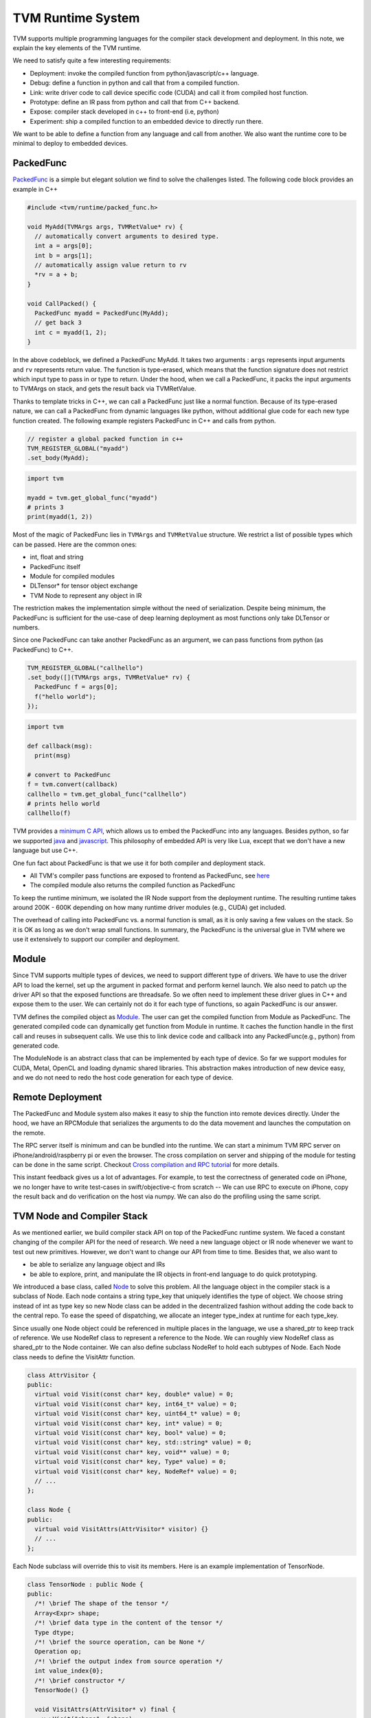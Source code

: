 .. Licensed to the Apache Software Foundation (ASF) under one
.. or more contributor license agreements.  See the NOTICE file
.. distributed with this work for additional information
.. regarding copyright ownership.  The ASF licenses this file
.. to you under the Apache License, Version 2.0 (the
.. "License"); you may not use this file except in compliance
.. with the License.  You may obtain a copy of the License at
..
..   http://www.apache.org/licenses/LICENSE-2.0
..
.. Unless required by applicable law or agreed to in writing,
.. software distributed under the License is distributed on an
.. "AS IS" BASIS, WITHOUT WARRANTIES OR CONDITIONS OF ANY
.. KIND, either express or implied.  See the License for the
.. specific language governing permissions and limitations
.. under the License.

.. _tvm-runtime-system:

TVM Runtime System
==================

TVM supports multiple programming languages for the compiler stack development and deployment.
In this note, we explain the key elements of the TVM runtime.

.. image:: http://www.tvm.ai/images/release/tvm_flexible.png

We need to satisfy quite a few interesting requirements:

- Deployment: invoke the compiled function from python/javascript/c++ language.
- Debug: define a function in python and call that from a compiled function.
- Link: write driver code to call device specific code (CUDA) and call it from compiled host function.
- Prototype: define an IR pass from python and call that from C++ backend.
- Expose: compiler stack developed in c++ to front-end (i.e, python)
- Experiment: ship a compiled function to an embedded device to directly run there.

We want to be able to define a function from any language and call from another.
We also want the runtime core to be minimal to deploy to embedded devices.

PackedFunc
----------

`PackedFunc`_ is a simple but elegant solution
we find to solve the challenges listed. The following code block provides an example in C++

.. _PackedFunc: https://github.com/dmlc/tvm/blob/master/include/tvm/runtime/packed_func.h

.. code:: c

    #include <tvm/runtime/packed_func.h>

    void MyAdd(TVMArgs args, TVMRetValue* rv) {
      // automatically convert arguments to desired type.
      int a = args[0];
      int b = args[1];
      // automatically assign value return to rv
      *rv = a + b;
    }

    void CallPacked() {
      PackedFunc myadd = PackedFunc(MyAdd);
      // get back 3
      int c = myadd(1, 2);
    }

In the above codeblock, we defined a PackedFunc MyAdd. It takes two arguments
: ``args`` represents input arguments and ``rv`` represents return value.
The function is type-erased, which means that the function signature does not restrict which input type to pass in or type to return.
Under the hood, when we call a PackedFunc, it packs the input arguments to TVMArgs on stack,
and gets the result back via TVMRetValue.

Thanks to template tricks in C++, we can call a PackedFunc just like a normal function. Because of its type-erased nature, we can call a PackedFunc from dynamic languages like python, without additional glue code for each new type function created.
The following example registers PackedFunc in C++ and calls from python.

.. code:: c

    // register a global packed function in c++
    TVM_REGISTER_GLOBAL("myadd")
    .set_body(MyAdd);

.. code:: python

    import tvm

    myadd = tvm.get_global_func("myadd")
    # prints 3
    print(myadd(1, 2))

Most of the magic of PackedFunc lies in ``TVMArgs`` and ``TVMRetValue`` structure.
We restrict a list of possible types which can be passed.
Here are the common ones:

- int, float and string
- PackedFunc itself
- Module for compiled modules
- DLTensor* for tensor object exchange
- TVM Node to represent any object in IR

The restriction makes the implementation simple without the need of serialization.
Despite being minimum, the PackedFunc is sufficient for the use-case of deep learning deployment as
most functions only take DLTensor or numbers.

Since one PackedFunc can take another PackedFunc as an argument,
we can pass functions from python (as PackedFunc) to C++.

.. code:: c

    TVM_REGISTER_GLOBAL("callhello")
    .set_body([](TVMArgs args, TVMRetValue* rv) {
      PackedFunc f = args[0];
      f("hello world");
    });

.. code:: python

    import tvm

    def callback(msg):
      print(msg)

    # convert to PackedFunc
    f = tvm.convert(callback)
    callhello = tvm.get_global_func("callhello")
    # prints hello world
    callhello(f)

TVM provides a `minimum C API`_,
which allows us to embed the PackedFunc into any languages. Besides python, so far we supported
`java`_ and `javascript`_.
This philosophy of embedded API is very like Lua, except that we don't have a new language but use C++.

.. _minimum C API: https://github.com/dmlc/tvm/blob/master/include/tvm/runtime/c_runtime_api.h
.. _java: https://github.com/dmlc/tvm/tree/master/jvm
.. _javascript: https://github.com/dmlc/tvm/tree/master/web


One fun fact about PackedFunc is that we use it for both compiler and deployment stack.

- All TVM's compiler pass functions are exposed to frontend as PackedFunc, see `here`_
- The compiled module also returns the compiled function as PackedFunc

.. _here: https://github.com/dmlc/tvm/tree/master/src/api

To keep the runtime minimum, we isolated the IR Node support from the deployment runtime. The resulting runtime takes around 200K - 600K depending on how many runtime driver modules (e.g., CUDA) get included.

The overhead of calling into PackedFunc vs. a normal function is small, as it is only saving a few values on the stack.
So it is OK as long as we don't wrap small functions.
In summary, the PackedFunc is the universal glue in TVM where we use it extensively to support our compiler and deployment.

Module
------

Since TVM supports multiple types of devices, we need to support different type of drivers.
We have to use the driver API to load the kernel, set up the argument in packed format and perform kernel launch.
We also need to patch up the driver API so that the exposed functions are threadsafe.
So we often need to implement these driver glues in C++ and expose them to the user.
We can certainly not do it for each type of functions, so again PackedFunc is our answer.

TVM defines the compiled object as `Module`_.
The user can get the compiled function from Module as PackedFunc.
The generated compiled code can dynamically get function from Module in runtime. It caches the function handle in the first call and reuses in subsequent calls. We use this to link device code and callback into any PackedFunc(e.g., python) from generated code.

.. _Module: https://github.com/dmlc/tvm/blob/master/include/tvm/runtime/module.h

The ModuleNode is an abstract class that can be implemented by each type of device.
So far we support modules for CUDA, Metal, OpenCL and loading dynamic shared libraries. This abstraction makes introduction
of new device easy, and we do not need to redo the host code generation for each type of device.

Remote Deployment
-----------------

The PackedFunc and Module system also makes it easy to ship the function into remote devices directly.
Under the hood, we have an RPCModule that serializes the arguments to do the data movement and launches the computation on the remote.

.. image:: http://www.tvm.ai/images/release/tvm_rpc.png

The RPC server itself is minimum and can be bundled into the runtime. We can start a minimum TVM
RPC server on iPhone/android/raspberry pi or even the browser. The cross compilation on server and shipping of the module for testing can be done in the same script. Checkout
`Cross compilation and RPC tutorial`_ for more details.

.. _Cross compilation and RPC tutorial: http://docs.tvm.ai/tutorials/deployment/cross_compilation_and_rpc.html#sphx-glr-tutorials-deployment-cross-compilation-and-rpc-py

This instant feedback gives us a lot of advantages. For example, to test the correctness of generated code on iPhone, we no longer have to write test-cases in swift/objective-c from scratch -- We can use RPC to execute on iPhone, copy the result back and do verification on the host via numpy. We can also do the profiling using the same script.

TVM Node and Compiler Stack
---------------------------

As we mentioned earlier, we build compiler stack API on top of the PackedFunc runtime system.
We faced a constant changing of the compiler API for the need of research. We need a new language object or IR node whenever we want to test out new primitives.
However, we don't want to change our API from time to time. Besides that, we also want to

- be able to serialize any language object and IRs
- be able to explore, print, and manipulate the IR objects in front-end language to do quick prototyping.

We introduced a base class, called `Node`_ to solve this problem.
All the language object in the compiler stack is a subclass of Node. Each node contains a string type_key that uniquely identifies
the type of object. We choose string instead of int as type key so new Node class can be added in the decentralized fashion without
adding the code back to the central repo. To ease the speed of dispatching, we allocate an integer type_index at runtime for each type_key.

.. _Node: https://github.com/dmlc/HalideIR/blob/master/src/tvm/node.h#L52

Since usually one Node object could be referenced in multiple places in the language, we use a shared_ptr to keep
track of reference. We use NodeRef class to represent a reference to the Node.
We can roughly view NodeRef class as shared_ptr to the Node container.
We can also define subclass NodeRef to hold each subtypes of Node. Each Node class needs to define the VisitAttr function.

.. code:: c

    class AttrVisitor {
    public:
      virtual void Visit(const char* key, double* value) = 0;
      virtual void Visit(const char* key, int64_t* value) = 0;
      virtual void Visit(const char* key, uint64_t* value) = 0;
      virtual void Visit(const char* key, int* value) = 0;
      virtual void Visit(const char* key, bool* value) = 0;
      virtual void Visit(const char* key, std::string* value) = 0;
      virtual void Visit(const char* key, void** value) = 0;
      virtual void Visit(const char* key, Type* value) = 0;
      virtual void Visit(const char* key, NodeRef* value) = 0;
      // ...
    };

    class Node {
    public:
      virtual void VisitAttrs(AttrVisitor* visitor) {}
      // ...
    };

Each Node subclass will override this to visit its members. Here is an example implementation of TensorNode.

.. code:: c

    class TensorNode : public Node {
    public:
      /*! \brief The shape of the tensor */
      Array<Expr> shape;
      /*! \brief data type in the content of the tensor */
      Type dtype;
      /*! \brief the source operation, can be None */
      Operation op;
      /*! \brief the output index from source operation */
      int value_index{0};
      /*! \brief constructor */
      TensorNode() {}

      void VisitAttrs(AttrVisitor* v) final {
        v->Visit("shape", &shape);
        v->Visit("dtype", &dtype);
        v->Visit("op", &op);
        v->Visit("value_index", &value_index);
      }
    };

In the above examples, both ``Operation`` and ``Array<Expr>`` are NodeRef.
The VisitAttrs gives us a reflection API to visit each member of the object.
We can use this function to visit the node and serialize any language object recursively.
It also allows us to get members of an object easily in front-end language.
For example, in the following code, we accessed the op field of the TensorNode.

.. code:: python
    import tvm

    x = tvm.placeholder((3,4), name="x")
    # access the op field of TensorNode
    print(x.op.name)

New Node can be added to C++ without changing the front-end runtime, making it easy to make extensions to the compiler stack.
Note that this is not the fastest way to expose members to front-end language, but might be one of the simplest
approaches possible. We also find that it fits our purposes as we mainly use python for testing and prototyping and still use c++
to do the heavy lifting job.

Implementation Details
----------------------

Each argument in PackedFunc contains a union value `TVMValue`_
and a type code. This design allows the dynamically typed language to convert to the corresponding type directly, and statically typed language to
do runtime type checking during conversion.

.. _TVMValue: https://github.com/dmlc/tvm/blob/master/include/tvm/runtime/c_runtime_api.h#L122

The relevant files are

- `packed_func.h`_ for C++ API
- `c_runtime_api.cc`_ for C API and how to provide callback.

.. _packed_func.h: https://github.com/dmlc/tvm/blob/master/include/tvm/runtime/packed_func.h
.. _c_runtime_api.cc: https://github.com/dmlc/tvm/blob/master/src/runtime/c_runtime_api.cc#L262

To support extension types, we used a registry system to register type related information, like support of any
in C++, see `Extension types`_ for more details.

.. _Extension types: https://github.com/dmlc/tvm/tree/master/apps/extension
